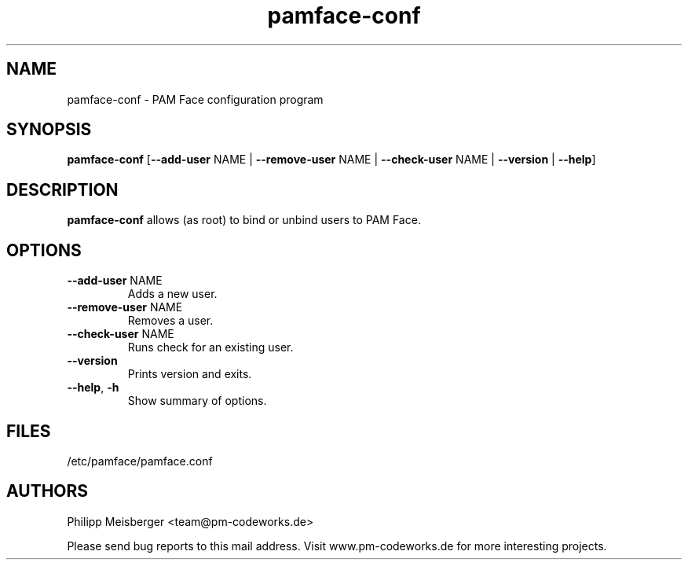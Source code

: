 .TH pamface-conf 1 "October 2017" "" "PAM Face"

.SH NAME
pamface-conf \- PAM Face configuration program

.SH SYNOPSIS
.nf
.fam C
\fBpamface-conf\fP [\fB--add-user\fP NAME | \fB--remove-user\fP NAME | \fB--check-user\fP NAME | \fB--version\fP | \fB--help\fP]
.fam T
.fi

.SH DESCRIPTION
\fBpamface-conf\fP allows (as root) to bind or unbind users to PAM Face.

.SH OPTIONS
.TP
.B
\fB--add-user\fR NAME
Adds a new user.

.TP
.B
\fB--remove-user\fR NAME
Removes a user.

.TP
.B
\fB--check-user\fR NAME
Runs check for an existing user.

.TP
.B
\fB--version\fR
Prints version and exits.

.TP
.B
\fB--help\fR, \fB-h\fR
Show summary of options.
.PP

.SH FILES
/etc/pamface/pamface.conf

.SH AUTHORS
Philipp Meisberger <team@pm-codeworks.de>

Please send bug reports to this mail address. Visit www.pm-codeworks.de for more interesting projects.
